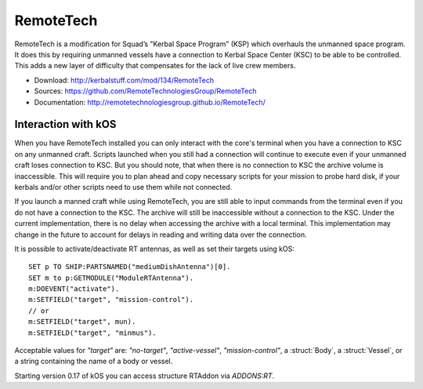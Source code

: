 .. _remotetech:

RemoteTech
==========

RemoteTech is a modification for Squad’s "Kerbal Space Program" (KSP) which overhauls the unmanned space program. It does this by requiring unmanned vessels have a connection to Kerbal Space Center (KSC) to be able to be controlled. This adds a new layer of difficulty that compensates for the lack of live crew members.

- Download: http://kerbalstuff.com/mod/134/RemoteTech
- Sources: https://github.com/RemoteTechnologiesGroup/RemoteTech
- Documentation: http://remotetechnologiesgroup.github.io/RemoteTech/


Interaction with kOS
--------------------

When you have RemoteTech installed you can only interact with the core's terminal when you have a connection to KSC on any unmanned craft. Scripts launched when you still had a connection will continue to execute even if your unmanned craft loses connection to KSC. But you should note, that when there is no connection to KSC the archive volume is inaccessible. This will require you to plan ahead and copy necessary scripts for your mission to probe hard disk, if your kerbals and/or other scripts need to use them while not connected.

If you launch a manned craft while using RemoteTech, you are still able to input commands from the terminal even if you do not have a connection to the KSC.  The archive will still be inaccessible without a connection to the KSC.  Under the current implementation, there is no delay when accessing the archive with a local terminal.  This implementation may change in the future to account for delays in reading and writing data over the connection.

It is possible to activate/deactivate RT antennas, as well as set their targets using kOS::

  SET p TO SHIP:PARTSNAMED("mediumDishAntenna")[0].
  SET m to p:GETMODULE("ModuleRTAntenna").
  m:DOEVENT("activate").
  m:SETFIELD("target", "mission-control").
  // or
  m:SETFIELD("target", mun).
  m:SETFIELD("target", "minmus").

Acceptable values for `"target"` are: `"no-target"`, `"active-vessel"`, `"mission-control"`, a :struct:`Body`, a :struct:`Vessel`, or a string containing the name of a body or vessel.

Starting version 0.17 of kOS you can access structure RTAddon via `ADDONS:RT`.

.. structure:: RTAddon

    ===================================== ===================================== =============
     Suffix                                Type                                  Description
    ===================================== ===================================== =============
     :attr:`AVAILABLE`                     :ref:`Boolean <boolean>` (readonly)   True if RT is installed and RT integration enabled.
     :meth:`DELAY(vessel)`                 :ref:`scalar <scalar>`                Get shortest possible delay to given :struct:`Vessel`
     :meth:`KSCDELAY(vessel)`              :ref:`scalar <scalar>`                Get delay from KSC to given :struct:`Vessel`
     :meth:`HASCONNECTION(vessel)`         :ref:`Boolean <boolean>`              True if given :struct:`Vessel` has any connection
     :meth:`HASKSCCONNECTION(vessel)`      :ref:`Boolean <boolean>`              True if given :struct:`Vessel` has connection to KSC
     :meth:`HASLOCALCONTROL(vessel)`       :ref:`Boolean <boolean>`              True if given :struct:`Vessel` has local control
    ===================================== ===================================== =============



.. attribute:: RTADDON:AVAILABLE

    :type: :ref:`Boolean <boolean>`
    :access: Get only

    True if RT is installed and RT integration enabled.

.. method:: RTAddon:DELAY(vessel)

    :parameter vessel: :struct:`Vessel`
    :return: (:ref:`scalar <scalar>`) seconds

    Returns shortest possible delay for `vessel` (Will be less than KSC delay if you have a local command post).

.. method:: RTAddon:KSCDELAY(vessel)

    :parameter vessel: :struct:`Vessel`
    :return: (:ref:`scalar <scalar>`) seconds

    Returns delay in seconds from KSC to `vessel`.

.. method:: RTAddon:HASCONNECTION(vessel)

    :parameter vessel: :struct:`Vessel`
    :return: :ref:`Boolean <boolean>`

    Returns True if `vessel` has any connection (including to local command posts).

.. method:: RTAddon:HASKSCCONNECTION(vessel)

    :parameter vessel: :struct:`Vessel`
    :return: :ref:`Boolean <boolean>`

    Returns True if `vessel` has connection to KSC.

.. method:: RTAddon:HASLOCALCONTROL(vessel)

    :parameter vessel: :struct:`Vessel`
    :return: :ref:`Boolean <boolean>`

    Returns True if `vessel` has local control (and thus not requiring a RemoteTech connection).
